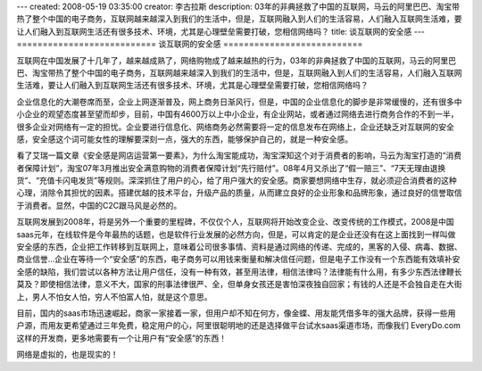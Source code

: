 ---
created: 2008-05-19 03:35:00
creator: 李古拉斯
description: 03年的非典拯救了中国的互联网，马云的阿里巴巴、淘宝带热了整个中国的电子商务，互联网越来越深入到我们的生活中，但是，互联网融入到人们的生活容易，人们融入互联网生活难，要让人们融入到互联网生活还有很多技术、环境，尤其是心理壁垒需要打破，您相信网络吗？
title: 谈互联网的安全感
---
===========================
谈互联网的安全感
===========================

互联网在中国发展了十几年了，越来越成熟了，网络购物成了越来越热的行为，03年的非典拯救了中国的互联网，马云的阿里巴巴、淘宝带热了整个中国的电子商务，互联网越来越深入到我们的生活中，但是，互联网融入到人们的生活容易，人们融入互联网生活难，要让人们融入到互联网生活还有很多技术、环境，尤其是心理壁垒需要打破，您相信网络吗？

企业信息化的大潮卷席而至，企业上网逐渐普及，网上商务日渐风行，但是，中国的企业信息化的脚步是非常缓慢的，还有很多中小企业的观望态度甚至望而却步，目前，中国有4600万以上中小企业，有企业网站，或者通过网络去进行商务合作的不到一半，很多企业对网络有一定的担忧。企业要进行信息化、网络商务必然需要将一定的信息发布在网络上，企业还缺乏对互联网的安全感，安全感这个词可能女性的理解要深刻一点，强大的东西，能够保护自己的，就是一种安全感。

看了艾瑞一篇文章《安全感是网店运营第一要素》，为什么淘宝能成功，淘宝深知这个对于消费者的影响，马云为淘宝打造的“消费者保障计划”，淘宝07年3月推出安全满意购物的消费者保障计划“先行赔付”。08年4月又杀出了“假一赔三”、“7天无理由退换货”、“充值卡闪电发货”等规则。深深抓住了用户的心，给了用户强大的安全感。商家要想网络中生存，就必须迎合消费者的这种心理，消除令其担忧的因素。搭建优越的技术平台，升级产品的质量，从而建立良好的企业形象和品牌形象，通过良好的信誉取信于消费者。显然，中国的C2C跟马风是必然的。

互联网发展到2008年，将是另外一个重要的里程碑，不仅仅个人，互联网将开始改变企业、改变传统的工作模式，2008是中国saas元年，在线软件是今年最热的话题，也是软件行业发展的必然方向，但是，可以肯定的是企业还没有在这上面找到一样叫做安全感的东西，企业把工作转移到互联网上，意味着公司很多事情、资料是通过网络的传递、完成的，黑客的入侵、病毒、数据、商业信誉...企业在等待一个“安全感”的东西，电子商务可以用钱来衡量和解决信任问题，但是电子工作没有一个东西能有效填补安全感的缺陷，我们尝试以各种方法让用户信任，没有一种有效，甚至用法律，相信法律吗？法律能有什么用，有多少东西法律鞭长莫及？即使相信法律，意义不大，国家的刑事法律很严、全，但单身女孩还是害怕深夜独自回家；有钱的人还是不会独自走在大街上，男人不怕女人怕，穷人不怕富人怕，就是这个意思。

目前，国内的saas市场迅速崛起，商家一家接着一家，但用户却不知在何方，像金蝶、用友能凭借多年的强大品牌，获得一些用户源，而用友更希望通过三年免费，稳定用户的心，阿里很聪明地的还是选择做平台试水saas渠道市场，而像我们 EveryDo.com 这样的开发商，更多地需要有一个让用户有“安全感”的东西！

网络是虚拟的，也是现实的！
